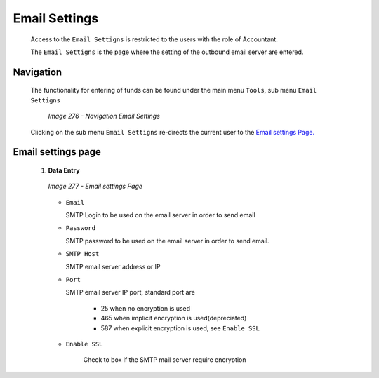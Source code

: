 Email Settings
^^^^^^^^^^^^^^

  Access to the ``Email Settigns`` is restricted to the users with the role of Accountant.

  The ``Email Settigns`` is the page where the setting of the outbound email server are entered.

Navigation
""""""""""

  The functionality for entering of funds can be found under the main menu ``Tools``, sub menu ``Email Settigns``

    .. _image276:
    .. figure:: /img/user_manual/topmenu_tool_email.png
      :align: center

      `Image 276 - Navigation Email Settings`

  Clicking on the sub menu ``Email Settigns`` re-directs the current user to the `Email settings Page. <#image-277-email-settings-page>`__

Email settings page
"""""""""""""""""""

 #. **Data Entry**

    .. _image277:
    .. figure:: /img/user_manual/email_settings.png
      :align: center

      `Image 277 - Email settings Page`

    * ``Email``

      SMTP Login to be used on the email server in order to send email

    * ``Password``

      SMTP password to be used on the email server in order to send email.

    * ``SMTP Host``

      SMTP email server address or IP

    * ``Port``

      SMTP email server IP port, standard port are

        * 25 when no encryption is used

        * 465 when implicit encryption is used(depreciated)

        * 587 when explicit encryption is used, see ``Enable SSL``

    * ``Enable SSL``

        Check to box if the SMTP mail server require encryption
